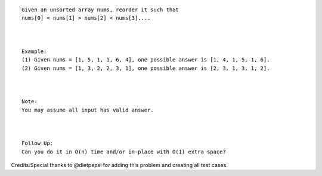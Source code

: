 ::

    Given an unsorted array nums, reorder it such that
    nums[0] < nums[1] > nums[2] < nums[3]....



    Example:
    (1) Given nums = [1, 5, 1, 1, 6, 4], one possible answer is [1, 4, 1, 5, 1, 6]. 
    (2) Given nums = [1, 3, 2, 2, 3, 1], one possible answer is [2, 3, 1, 3, 1, 2].



    Note:
    You may assume all input has valid answer.



    Follow Up:
    Can you do it in O(n) time and/or in-place with O(1) extra space?

Credits:Special thanks to @dietpepsi for adding this problem and
creating all test cases.
